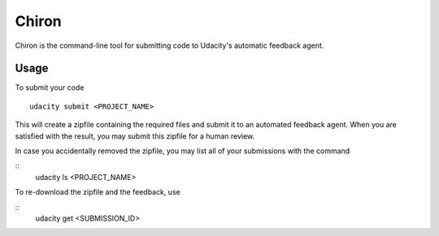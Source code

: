 ==============
Chiron
==============

Chiron is the command-line tool for submitting code to Udacity's automatic feedback agent.

Usage
---------

To submit your code
::
    udacity submit <PROJECT_NAME>

This will create a zipfile containing the required files and submit it to an automated feedback agent.  When you are  satisfied with the result, you may submit this zipfile for a human review.

In case you accidentally removed the zipfile, you may list all of your submissions with the command

::
    udacity ls <PROJECT_NAME>

To re-download the zipfile and the feedback, use

::
    udacity get <SUBMISSION_ID>


